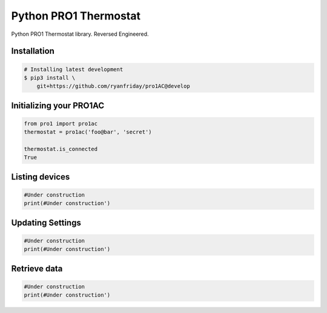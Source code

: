 ======================
Python PRO1 Thermostat
======================

.. image:: https://travis-ci.org/ryanfriday/pro1AC.svg?branch=develop
    :target: https://travis-ci.org/ryanfriday/pro1AC

Python PRO1 Thermostat library. Reversed Engineered.


Installation
------------

.. code-block:: bash

    # Installing latest development
    $ pip3 install \
        git+https://github.com/ryanfriday/pro1AC@develop

Initializing your PRO1AC
------------------------

.. code-block:: python

    from pro1 import pro1ac
    thermostat = pro1ac('foo@bar', 'secret')

    thermostat.is_connected
    True

Listing devices
---------------

.. code-block:: python

    #Under construction
    print(#Under construction')

Updating Settings
-----------------
.. code-block:: python

    #Under construction
    print(#Under construction')


Retrieve data
-------------
.. code-block:: python

    #Under construction
    print(#Under construction')

